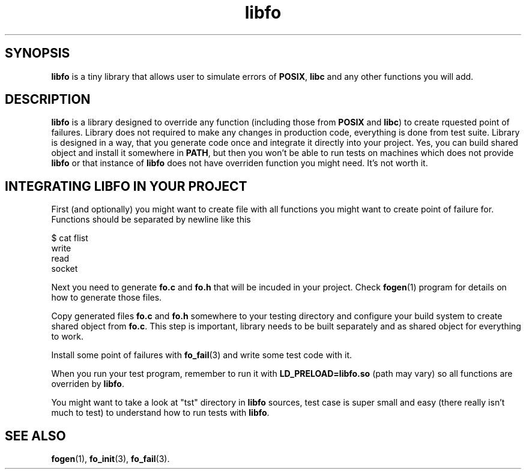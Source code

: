 .TH "libfo" "7" "03 April 2019 (v0.1.0)" "bofc.pl"
.SH SYNOPSIS
.PP
.B libfo
is a tiny library that allows user to simulate errors of
.BR POSIX ,
.B libc
and
any other functions you will add.
.SH DESCRIPTION
.PP
.B libfo
is a library designed to override any function (including those from
.B POSIX
and
.BR libc )
to create rquested point of failures.
Library does not required to make any changes in production code, everything
is done from test suite.
Library is designed in a way, that you generate code once and integrate it
directly into your project.
Yes, you can build shared object and install it somewhere in
.BR PATH ,
but then you won't be able to run tests on machines which does not provide
.B libfo
or that instance of
.B libfo
does not have overriden function you might need.
It's not worth it.
.SH INTEGRATING LIBFO IN YOUR PROJECT
.PP
First (and optionally) you might want to create file with all functions you
might want to create point of failure for.
Functions should be separated by newline like this
.PP
.nf
    $ cat flist
    write
    read
    socket
.fi
.PP
Next you need to generate
.B fo.c
and
.B fo.h
that will be incuded in your project.
Check
.BR fogen (1)
program for details on how to generate those files.
.PP
Copy generated files
.B fo.c
and
.B fo.h
somewhere to your testing directory and configure your build system to create
shared object from
.BR fo.c .
This step is important, library needs to be built separately and as shared
object for everything to work.
.PP
Install some point of failures with
.BR fo_fail (3)
and write some test code with it.
.PP
When you run your test program, remember to run it with
.B LD_PRELOAD=libfo.so
(path may vary) so all functions are overriden by
.BR libfo .
.PP
You might want to take a look at "tst" directory in
.B libfo
sources, test case is super small and easy (there really isn't much to test)
to understand how to run tests with
.BR libfo .
.SH SEE ALSO
.PP
.BR fogen (1),
.BR fo_init (3),
.BR fo_fail (3).

